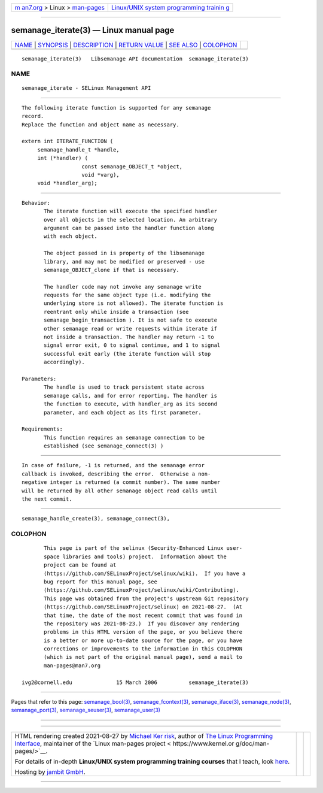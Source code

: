 .. container:: page-top

.. container:: nav-bar

   +----------------------------------+----------------------------------+
   | `m                               | `Linux/UNIX system programming   |
   | an7.org <../../../index.html>`__ | trainin                          |
   | > Linux >                        | g <http://man7.org/training/>`__ |
   | `man-pages <../index.html>`__    |                                  |
   +----------------------------------+----------------------------------+

--------------

semanage_iterate(3) — Linux manual page
=======================================

+-----------------------------------+-----------------------------------+
| `NAME <#NAME>`__ \|               |                                   |
| `SYNOPSIS <#SYNOPSIS>`__ \|       |                                   |
| `DESCRIPTION <#DESCRIPTION>`__ \| |                                   |
| `RETURN VALUE <#RETURN_VALUE>`__  |                                   |
| \| `SEE ALSO <#SEE_ALSO>`__ \|    |                                   |
| `COLOPHON <#COLOPHON>`__          |                                   |
+-----------------------------------+-----------------------------------+
| .. container:: man-search-box     |                                   |
+-----------------------------------+-----------------------------------+

::

   semanage_iterate(3)   Libsemanage API documentation  semanage_iterate(3)

NAME
-------------------------------------------------

::

          semanage_iterate - SELinux Management API


---------------------------------------------------------

::

          The following iterate function is supported for any semanage
          record.
          Replace the function and object name as necessary.

          extern int ITERATE_FUNCTION (
               semanage_handle_t *handle,
               int (*handler) (
                             const semanage_OBJECT_t *object,
                             void *varg),
               void *handler_arg);


---------------------------------------------------------------

::

          Behavior:
                 The iterate function will execute the specified handler
                 over all objects in the selected location. An arbitrary
                 argument can be passed into the handler function along
                 with each object.

                 The object passed in is property of the libsemanage
                 library, and may not be modified or preserved - use
                 semanage_OBJECT_clone if that is necessary.

                 The handler code may not invoke any semanage write
                 requests for the same object type (i.e. modifying the
                 underlying store is not allowed). The iterate function is
                 reentrant only while inside a transaction (see
                 semanage_begin_transaction ). It is not safe to execute
                 other semanage read or write requests within iterate if
                 not inside a transaction. The handler may return -1 to
                 signal error exit, 0 to signal continue, and 1 to signal
                 successful exit early (the iterate function will stop
                 accordingly).

          Parameters:
                 The handle is used to track persistent state across
                 semanage calls, and for error reporting. The handler is
                 the function to execute, with handler_arg as its second
                 parameter, and each object as its first parameter.

          Requirements:
                 This function requires an semanage connection to be
                 established (see semanage_connect(3) )


-----------------------------------------------------------------

::

          In case of failure, -1 is returned, and the semanage error
          callback is invoked, describing the error.  Otherwise a non-
          negative integer is returned (a commit number). The same number
          will be returned by all other semanage object read calls until
          the next commit.


---------------------------------------------------------

::

          semanage_handle_create(3), semanage_connect(3),

COLOPHON
---------------------------------------------------------

::

          This page is part of the selinux (Security-Enhanced Linux user-
          space libraries and tools) project.  Information about the
          project can be found at 
          ⟨https://github.com/SELinuxProject/selinux/wiki⟩.  If you have a
          bug report for this manual page, see
          ⟨https://github.com/SELinuxProject/selinux/wiki/Contributing⟩.
          This page was obtained from the project's upstream Git repository
          ⟨https://github.com/SELinuxProject/selinux⟩ on 2021-08-27.  (At
          that time, the date of the most recent commit that was found in
          the repository was 2021-08-23.)  If you discover any rendering
          problems in this HTML version of the page, or you believe there
          is a better or more up-to-date source for the page, or you have
          corrections or improvements to the information in this COLOPHON
          (which is not part of the original manual page), send a mail to
          man-pages@man7.org

   ivg2@cornell.edu              15 March 2006          semanage_iterate(3)

--------------

Pages that refer to this page:
`semanage_bool(3) <../man3/semanage_bool.3.html>`__, 
`semanage_fcontext(3) <../man3/semanage_fcontext.3.html>`__, 
`semanage_iface(3) <../man3/semanage_iface.3.html>`__, 
`semanage_node(3) <../man3/semanage_node.3.html>`__, 
`semanage_port(3) <../man3/semanage_port.3.html>`__, 
`semanage_seuser(3) <../man3/semanage_seuser.3.html>`__, 
`semanage_user(3) <../man3/semanage_user.3.html>`__

--------------

--------------

.. container:: footer

   +-----------------------+-----------------------+-----------------------+
   | HTML rendering        |                       | |Cover of TLPI|       |
   | created 2021-08-27 by |                       |                       |
   | `Michael              |                       |                       |
   | Ker                   |                       |                       |
   | risk <https://man7.or |                       |                       |
   | g/mtk/index.html>`__, |                       |                       |
   | author of `The Linux  |                       |                       |
   | Programming           |                       |                       |
   | Interface <https:     |                       |                       |
   | //man7.org/tlpi/>`__, |                       |                       |
   | maintainer of the     |                       |                       |
   | `Linux man-pages      |                       |                       |
   | project <             |                       |                       |
   | https://www.kernel.or |                       |                       |
   | g/doc/man-pages/>`__. |                       |                       |
   |                       |                       |                       |
   | For details of        |                       |                       |
   | in-depth **Linux/UNIX |                       |                       |
   | system programming    |                       |                       |
   | training courses**    |                       |                       |
   | that I teach, look    |                       |                       |
   | `here <https://ma     |                       |                       |
   | n7.org/training/>`__. |                       |                       |
   |                       |                       |                       |
   | Hosting by `jambit    |                       |                       |
   | GmbH                  |                       |                       |
   | <https://www.jambit.c |                       |                       |
   | om/index_en.html>`__. |                       |                       |
   +-----------------------+-----------------------+-----------------------+

--------------

.. container:: statcounter

   |Web Analytics Made Easy - StatCounter|

.. |Cover of TLPI| image:: https://man7.org/tlpi/cover/TLPI-front-cover-vsmall.png
   :target: https://man7.org/tlpi/
.. |Web Analytics Made Easy - StatCounter| image:: https://c.statcounter.com/7422636/0/9b6714ff/1/
   :class: statcounter
   :target: https://statcounter.com/
